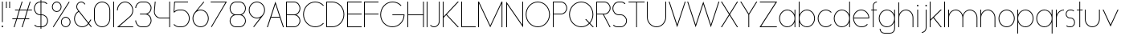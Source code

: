 SplineFontDB: 3.2
FontName: Roland
FullName: Roland
FamilyName: Roland
Weight: Light
Copyright: Copyright (c) 2020, Roland Bernard
UComments: "2020-8-27: Created with FontForge (http://fontforge.org)"
Version: 001.000
ItalicAngle: 0
UnderlinePosition: -100
UnderlineWidth: 50
Ascent: 800
Descent: 200
InvalidEm: 0
LayerCount: 2
Layer: 0 0 "Back" 1
Layer: 1 0 "Fore" 0
XUID: [1021 36 1614478912 4304313]
FSType: 0
OS2Version: 0
OS2_WeightWidthSlopeOnly: 0
OS2_UseTypoMetrics: 1
CreationTime: 1598555393
ModificationTime: 1599592590
PfmFamily: 17
TTFWeight: 1
TTFWidth: 5
LineGap: 90
VLineGap: 0
OS2TypoAscent: 0
OS2TypoAOffset: 1
OS2TypoDescent: 0
OS2TypoDOffset: 1
OS2TypoLinegap: 90
OS2WinAscent: 0
OS2WinAOffset: 1
OS2WinDescent: 0
OS2WinDOffset: 1
HheadAscent: 0
HheadAOffset: 1
HheadDescent: 0
HheadDOffset: 1
OS2CapHeight: 750
OS2XHeight: 500
OS2Vendor: 'PfEd'
MarkAttachClasses: 1
DEI: 91125
LangName: 1033
Encoding: ISO8859-1
UnicodeInterp: none
NameList: AGL For New Fonts
DisplaySize: -48
AntiAlias: 1
FitToEm: 0
WinInfo: 0 30 12
BeginPrivate: 1
BlueValues 22 [-2 0 500 502 750 752]
EndPrivate
TeXData: 1 0 0 419430 209715 139810 0 1048576 139810 783286 444596 497025 792723 393216 433062 380633 303038 157286 324010 404750 52429 2506097 1059062 262144
BeginChars: 256 69

StartChar: X
Encoding: 88 88 0
Width: 590
Flags: W
HStem: 0 21G<30 73.3802 516.667 560.047> 730 20G<30 73.3802 516.667 560.047>
LayerCount: 2
Fore
SplineSet
30 750 m 1
 60.046875 750 l 1
 295.0234375 397.53515625 l 1
 530 750 l 1
 560.046875 750 l 1
 310.046875 375 l 1
 560.046875 0 l 1
 530 0 l 1
 295.0234375 352.46484375 l 1
 60.046875 0 l 1
 30 0 l 1
 280 375 l 1
 30 750 l 1
EndSplineSet
EndChar

StartChar: Q
Encoding: 81 81 1
Width: 819
Flags: W
HStem: -2 24<321.905 496.01> 728 24<321.905 493.041>
VStem: 30 25<288.959 460.095> 759 25<283.972 460.095>
LayerCount: 2
Fore
SplineSet
407 752 m 2
 408 752 l 2
 616.063476562 752 784 583.063476562 784 375 c 2
 784 374 l 2
 784 274.4609375 745.33203125 184.877929688 682.21484375 117.462890625 c 1
 799.677734375 0 l 1
 764.322265625 0 l 1
 664.537109375 99.78515625 l 1
 597.122070312 36.66796875 507.5390625 -2 408 -2 c 2
 407 -2 l 2
 198.936523438 -2 30 165.936523438 30 374 c 2
 30 375 l 2
 30 583.063476562 198.936523438 752 407 752 c 2
407 728 m 2
 212.447265625 728 55 569.552734375 55 375 c 2
 55 374 l 2
 55 179.447265625 212.447265625 22 407 22 c 2
 408 22 l 2
 500.91015625 22 584.357421875 58.138671875 647.236328125 117.0859375 c 1
 529.673828125 234.6484375 l 1
 565.029296875 234.6484375 l 1
 664.86328125 134.814453125 l 1
 723.287109375 197.876953125 759 281.34375 759 374 c 2
 759 375 l 2
 759 569.552734375 602.552734375 728 408 728 c 2
 407 728 l 2
EndSplineSet
EndChar

StartChar: space
Encoding: 32 32 2
Width: 400
Flags: W
LayerCount: 2
EndChar

StartChar: e
Encoding: 101 101 3
Width: 584
Flags: W
HStem: -2 24<223.059 388.717> 238 24<65.3145 518.686> 478 24<223.134 361.319>
VStem: 40 25.3184<178.564 238 262 262.048> 518.686 25.3145<262 324.808>
CounterMasks: 1 e0
LayerCount: 2
Fore
SplineSet
292 502 m 2
 292.504882812 501.999023438 l 2
 431.301757812 501.86328125 544 388.859375 544 250 c 2
 544 238 l 1
 65.314453125 238 l 1
 65.318359375 237.921875 l 2
 71.5595703125 117.974609375 170.534179688 22 292 22 c 2
 317 22 l 2
 379.68359375 22 436.37109375 47.5625 477.419921875 88.787109375 c 1
 494.734375 71.47265625 l 1
 449.14453125 26.083984375 386.3125 -2 317 -2 c 2
 292 -2 l 2
 152.97265625 -2 39.9208984375 110.97265625 40 250 c 2
 40.0009765625 251 l 2
 40.080078125 389.780273438 153.15234375 502.13671875 292 502 c 2
292 478 m 2
 170.524414062 478.080078125 71.55078125 382.008789062 65.3173828125 262.047851562 c 2
 65.314453125 262 l 1
 518.685546875 262 l 1
 518.682617188 262.0625 l 2
 512.900390625 381.9375 413.63671875 477.918945312 292.305664062 478 c 2
 292 478 l 2
EndSplineSet
EndChar

StartChar: exclam
Encoding: 33 33 4
Width: 150
Flags: W
HStem: -2 50<50.2009 99.7991> 730 20G<62.5 87.5>
VStem: 50 50<-1.79913 47.7991> 62.5 25<150 750>
LayerCount: 2
Fore
SplineSet
62.5 150 m 1xd0
 62.5 750 l 1
 87.5 750 l 1
 87.5 150 l 1
 62.5 150 l 1xd0
50 23 m 0xe0
 50 36.806640625 61.193359375 48 75 48 c 0
 88.806640625 48 100 36.806640625 100 23 c 0
 100 9.193359375 88.806640625 -2 75 -2 c 0
 61.193359375 -2 50 9.193359375 50 23 c 0xe0
EndSplineSet
EndChar

StartChar: quotedbl
Encoding: 34 34 5
Width: 200
Flags: W
HStem: 550 200<37.5 62.5 137.5 162.5>
VStem: 37.5 25<550 750> 137.5 25<550 750>
LayerCount: 2
Fore
SplineSet
37.5 550 m 1
 37.5 750 l 1
 62.5 750 l 1
 62.5 550 l 1
 37.5 550 l 1
137.5 550 m 1
 137.5 750 l 1
 162.5 750 l 1
 162.5 550 l 1
 137.5 550 l 1
EndSplineSet
EndChar

StartChar: numbersign
Encoding: 35 35 6
Width: 677
Flags: W
HStem: 0 21G<75.668 108.688 325.668 358.688> 238 24<38 155 189.354 405 439.354 556.355> 488 24<121.332 238.334 272.688 488.334 522.688 639.688> 730 20G<318.999 352.02 568.999 602.02>
LayerCount: 2
Fore
SplineSet
325.666015625 750 m 1
 352.01953125 750 l 1
 272.6875 512 l 1
 496.333984375 512 l 1
 575.666015625 750 l 1
 602.01953125 750 l 1
 522.6875 512 l 1
 647.6875 512 l 1
 639.6875 488 l 1
 514.6875 488 l 1
 439.353515625 262 l 1
 564.35546875 262 l 1
 556.35546875 238 l 1
 431.353515625 238 l 1
 352.021484375 0 l 1
 325.66796875 0 l 1
 405 238 l 1
 181.353515625 238 l 1
 102.021484375 0 l 1
 75.66796875 0 l 1
 155 238 l 1
 30 238 l 1
 38 262 l 1
 163 262 l 1
 238.333984375 488 l 1
 113.33203125 488 l 1
 121.33203125 512 l 1
 246.333984375 512 l 1
 325.666015625 750 l 1
264.6875 488 m 1
 189.353515625 262 l 1
 413 262 l 1
 488.333984375 488 l 1
 264.6875 488 l 1
EndSplineSet
EndChar

StartChar: zero
Encoding: 48 48 7
Width: 604
Flags: HW
LayerCount: 2
Fore
SplineSet
302 752 m 0
 441.02734375 752 554 639.02734375 554 500 c 2
 554 250 l 2
 554 110.97265625 441.02734375 -2 302 -2 c 0
 162.97265625 -2 50 110.97265625 50 250 c 2
 50 500 l 2
 50 639.02734375 162.97265625 752 302 752 c 0
302 728 m 0
 176.483398438 728 75 625.516601562 75 500 c 2
 75 250 l 2
 75 124.483398438 176.483398438 22 302 22 c 0
 427.516601562 22 529 124.483398438 529 250 c 2
 529 500 l 2
 529 625.516601562 427.516601562 728 302 728 c 0
EndSplineSet
EndChar

StartChar: one
Encoding: 49 49 8
Width: 125
Flags: HW
LayerCount: 2
Fore
SplineSet
50 750 m 1
 75 750 l 1
 75 0 l 1
 50 0 l 1
 50 725.899414062 l 1
 50 726 l 1
 50 750 l 1
EndSplineSet
EndChar

StartChar: two
Encoding: 50 50 9
Width: 584
Flags: HW
LayerCount: 2
Fore
SplineSet
292 752 m 2
 292.125 752 l 2
 431.095703125 751.965820312 544 638.986328125 544 500 c 0
 544 430.486328125 515.755859375 367.486328125 470.134765625 321.865234375 c 1
 111.724609375 24 l 1
 544 24 l 1
 544 0 l 1
 42.275390625 0 l 1
 452.814453125 339.185546875 l 1
 493.728515625 380.475585938 519 437.369140625 519 500 c 0
 519 625.494140625 417.552734375 727.981445312 292.06640625 728 c 2
 292 728 l 2
 166.483398438 728.018554688 65 625.516601562 65 500 c 1
 40 500 l 1
 40 639.02734375 152.97265625 752.034179688 292 752 c 2
EndSplineSet
EndChar

StartChar: three
Encoding: 51 51 10
Width: 584
Flags: HW
LayerCount: 2
Fore
SplineSet
229.75 752.498046875 m 2
 344.444335938 752.499023438 l 2
 451.82421875 752.5 539.129882812 665.13671875 539.129882812 557.749023438 c 2
 539.129882812 557.659179688 l 2
 539.129882812 474.1953125 486.313476562 402.873046875 412.374023438 375.247070312 c 1
 486.323242188 347.6171875 539.129882812 276.279296875 539.129882812 192.799804688 c 2
 539.129882812 192.75 l 2
 539.129882812 85.359375 451.818359375 -2 344.43359375 -2 c 2
 229.75 -2 l 2
 122.340820312 -2 35 85.3408203125 35 192.75 c 1
 60 192.75 l 1
 60 98.8515625 135.8515625 22 229.75 22 c 2
 344.448242188 22 l 2
 438.315429688 22 514.129882812 98.875 514.129882812 192.75 c 2
 514.129882812 192.809570312 l 2
 514.129882812 283.508789062 443.29296875 358.282226562 353.827148438 363.23046875 c 1
 179.75 363.498046875 l 1
 179.75 387.498046875 l 1
 353.827148438 387.265625 l 1
 443.283203125 392.213867188 514.129882812 466.970703125 514.129882812 557.658203125 c 2
 514.129882812 557.748046875 l 2
 514.129882812 651.62109375 438.319335938 728.498046875 344.455078125 728.498046875 c 2
 229.75 728.498046875 l 2
 135.8515625 728.498046875 60 651.646484375 60 557.748046875 c 1
 35 557.748046875 l 1
 35 665.157226562 122.340820312 752.497070312 229.75 752.498046875 c 2
EndSplineSet
EndChar

StartChar: four
Encoding: 52 52 11
Width: 590
Flags: HW
LayerCount: 2
Fore
SplineSet
66.5390625 750 m 1
 91.626953125 750 l 1
 65.666015625 465.251953125 l 2
 65.234375 460.22265625 65 455.137695312 65 450 c 0
 65 353.202148438 143.202148438 274 240 274 c 2
 515 274 l 1
 515 750 l 1
 540 750 l 1
 540 0 l 1
 515 0 l 1
 515 250 l 1
 240 250 l 2
 129.69140625 250 40 339.69140625 40 450 c 0
 40 455.873046875 40.26953125 461.68359375 40.767578125 467.4296875 c 2
 66.5390625 750 l 1
EndSplineSet
EndChar

StartChar: five
Encoding: 53 53 12
Width: 591
Flags: HW
LayerCount: 2
Fore
SplineSet
70 750 m 1
 500 750 l 1
 500 726 l 1
 93 726 l 1
 75 450.017578125 l 1
 117.46875 482.60546875 170.571289062 502 228.15625 502 c 2
 300.01953125 502 l 2
 439.029296875 502 551.98046875 389.014648438 551.98046875 250 c 2
 551.98046875 249.892578125 l 2
 551.98046875 110.930664062 438.997070312 -2 300.02734375 -2 c 2
 228.15625 -2 l 2
 158.642578125 -2 95.642578125 26.244140625 50.021484375 71.865234375 c 1
 67.341796875 89.185546875 l 1
 108.421875 47.7275390625 165.270507812 22 228.15625 22 c 2
 300.044921875 22 l 2
 425.510742188 22 526.98046875 124.469726562 526.98046875 249.935546875 c 2
 526.98046875 250 l 2
 526.98046875 375.495117188 425.532226562 478 300.044921875 478 c 2
 228.15625 478 l 2
 169.092773438 478 115.35546875 455.301757812 75.005859375 418.193359375 c 1
 50 418.193359375 l 1
 70 750 l 1
EndSplineSet
EndChar

StartChar: six
Encoding: 54 54 13
Width: 584
Flags: HW
LayerCount: 2
Fore
SplineSet
384.4921875 752.158203125 m 1
 403.513671875 736.197265625 l 1
 187 479 l 1
 218.750976562 493.453125 254.87890625 502.012695312 292 502 c 2
 292.170898438 502 l 2
 431.120117188 501.954101562 544.033203125 388.970703125 544 250 c 2
 544 249.876953125 l 2
 543.966796875 110.953125 431.063476562 -1.9619140625 292.140625 -2 c 2
 292 -2 l 2
 153.002929688 -2.0380859375 40.0244140625 110.922851562 40 249.909179688 c 2
 40 250 l 2
 39.9892578125 311.280273438 61.9560546875 367.490234375 98.41015625 411.203125 c 2
 384.4921875 752.158203125 l 1
292 478 m 2
 166.483398438 478.041992188 64.9716796875 375.516601562 65 250 c 2
 65 249.893554688 l 2
 65.0283203125 124.42578125 166.518554688 21.9794921875 292 22 c 2
 292.07421875 22 l 2
 417.517578125 22.0205078125 518.96875 124.444335938 519 249.8828125 c 2
 519 250 l 2
 519.03125 375.46484375 417.600585938 477.958007812 292.15625 478 c 2
 292 478 l 2
EndSplineSet
EndChar

StartChar: nine
Encoding: 57 57 14
Width: 584
Flags: HW
LayerCount: 2
Fore
SplineSet
199.5078125 -2.1572265625 m 1
 180.486328125 13.8037109375 l 1
 397 271.000976562 l 1
 365.25 256.547851562 329.12109375 247.98828125 292 248.000976562 c 2
 291.830078125 248.000976562 l 2
 152.880859375 248.046875 39.966796875 361.030273438 40 500.000976562 c 2
 40 500.124023438 l 2
 40 639.047851562 152.9375 752.000976562 291.859375 752.000976562 c 2
 292 752.000976562 l 2
 430.998046875 752.000976562 543.9765625 639.078125 544 500.091796875 c 2
 544 500.000976562 l 2
 544.01171875 438.720703125 522.044921875 382.510742188 485.58984375 338.797851562 c 2
 199.5078125 -2.1572265625 l 1
292 272.000976562 m 2
 417.517578125 271.958984375 519.029296875 374.484375 519 500.000976562 c 2
 519 500.107421875 l 2
 518.97265625 625.575195312 417.482421875 728.021484375 292 728.000976562 c 2
 291.92578125 728.000976562 l 2
 166.482421875 727.98046875 65.03125 625.556640625 65 500.118164062 c 2
 65 500.000976562 l 2
 64.96875 374.536132812 166.400390625 272.04296875 291.84375 272.000976562 c 2
 292 272.000976562 l 2
EndSplineSet
EndChar

StartChar: seven
Encoding: 55 55 15
Width: 564
Flags: HW
LayerCount: 2
Fore
SplineSet
30 750.0078125 m 1
 534 750.0078125 l 1
 60.060546875 -2.3515625 l 1
 40.376953125 11.4296875 l 1
 490.515625 726.0078125 l 1
 30 726.0078125 l 1
 30 750.0078125 l 1
EndSplineSet
EndChar

StartChar: eight
Encoding: 56 56 16
Width: 594
Flags: HW
LayerCount: 2
Fore
SplineSet
239.75 752 m 2
 354.25 752 l 2
 461.807617188 752 549 664.807617188 549 557.25 c 2
 549 557.0859375 l 2
 548.965820312 476.075195312 497.717773438 403.559570312 421.896484375 375 c 1
 497.768554688 346.421875 549 273.827148438 549 192.75 c 2
 549 192.568359375 l 2
 548.951171875 85.0947265625 461.747070312 -2 354.25 -2 c 2
 239.75 -2 l 2
 132.248046875 -2 45.044921875 85.1025390625 45 192.583984375 c 2
 45 192.75 l 2
 45 273.827148438 96.2314453125 346.421875 172.103515625 375 c 1
 96.279296875 403.560546875 45.0322265625 476.081054688 45 557.095703125 c 2
 45 557.25 l 2
 45 664.807617188 132.192382812 752 239.75 752 c 2
239.333984375 728 m 2
 145.74609375 728 70 650.837890625 70 557.25 c 2
 70 557.146484375 l 2
 70.0283203125 463.443359375 146.034179688 387 239.75 387 c 2
 354.25 387 l 2
 447.961914062 387 523.96875 463.436523438 524 557.133789062 c 2
 524 557.25 l 2
 524 650.837890625 448.25390625 728 354.666015625 728 c 2
 239.333984375 728 l 2
239.333984375 363 m 2
 145.74609375 363 70 286.337890625 70 192.75 c 2
 70 192.609375 l 2
 70.0380859375 98.9228515625 146.046875 22 239.75 22 c 2
 354.25 22 l 2
 447.952148438 22 523.9609375 98.919921875 524 192.604492188 c 2
 524 192.75 l 2
 524 286.337890625 448.25390625 363 354.666015625 363 c 2
 239.333984375 363 l 2
EndSplineSet
EndChar

StartChar: R
Encoding: 82 82 17
Width: 534
Flags: HW
LayerCount: 2
Fore
SplineSet
50 750 m 5
 300 750 l 6
 407.418945312 750 494.51953125 662.918945312 494.5 555.5 c 6
 494.5 555.426757812 l 6
 494.48046875 448.041992188 407.39453125 363 300 363 c 6
 284.921875 363 l 5
 494.5 0 l 5
 466.787109375 0 l 5
 257.20703125 363 l 5
 75 363 l 5
 75 0 l 5
 50 0 l 5
 50 750 l 5
75 726 m 5
 75 387 l 5
 300 387 l 6
 393.577148438 387 469.471679688 461.831054688 469.5 555.39453125 c 6
 469.5 555.5 l 6
 469.528320312 649.112304688 393.612304688 726 300 726 c 6
 75 726 l 5
EndSplineSet
EndChar

StartChar: o
Encoding: 111 111 18
Width: 584
Flags: HW
LayerCount: 2
Fore
SplineSet
291.801757812 502 m 2
 292 502 l 2
 431.17578125 502.053710938 544.021484375 389.17578125 544 250 c 2
 544 249.920898438 l 2
 543.978515625 110.814453125 431.203125 -1.9736328125 292.098632812 -2 c 2
 292 -2 l 2
 152.854492188 -2.0263671875 40.025390625 110.774414062 40 249.908203125 c 2
 40 250 l 2
 39.9755859375 389.109375 152.716796875 501.946289062 291.801757812 502 c 2
291.439453125 478 m 2
 166.290039062 477.69140625 65 375.150390625 65 250 c 2
 65 249.888671875 l 2
 65.0302734375 124.5703125 166.668945312 21.9755859375 292 22 c 2
 292.090820312 22 l 2
 417.385742188 22.0244140625 518.973632812 124.609375 519 249.903320312 c 2
 519 250 l 2
 519.026367188 375.368164062 417.368164062 478 292 478 c 2
 291.439453125 478 l 2
EndSplineSet
EndChar

StartChar: l
Encoding: 108 108 19
Width: 125
Flags: HW
LayerCount: 2
Fore
SplineSet
50 750 m 1
 75 750 l 1
 75 24.0703125 l 1
 75 23.990234375 l 1
 75 0 l 1
 50 0 l 1
 50 23.99609375 l 1
 50 24.0556640625 l 1
 50 725.815429688 l 1
 50 726 l 1
 50 750 l 1
EndSplineSet
EndChar

StartChar: a
Encoding: 97 97 20
Width: 594
Flags: HW
LayerCount: 2
Fore
SplineSet
291.80078125 502.080078125 m 6
 292 502.080078125 l 6
 391.904296875 502.118164062 478.23828125 442.963867188 519 358.6640625 c 5
 519 500 l 5
 544 500 l 5
 544 0 l 5
 519 0 l 5
 519 141.498046875 l 5
 478.251953125 57.232421875 391.9609375 -1.900390625 292.099609375 -1.919921875 c 6
 292 -1.919921875 l 6
 152.853515625 -1.9462890625 40.025390625 110.852539062 40 249.986328125 c 6
 40 250.080078125 l 6
 39.974609375 389.189453125 152.71484375 502.026367188 291.80078125 502.080078125 c 6
291.439453125 478.080078125 m 6
 166.2890625 477.771484375 65 375.23046875 65 250.080078125 c 6
 65 249.96875 l 6
 65.029296875 124.650390625 166.66796875 22.0556640625 292 22.080078125 c 6
 292.08984375 22.080078125 l 6
 417.384765625 22.1044921875 518.97265625 124.6875 519 249.982421875 c 6
 519 250.080078125 l 6
 519.025390625 375.448242188 417.3671875 478.080078125 292 478.080078125 c 6
 291.439453125 478.080078125 l 6
EndSplineSet
EndChar

StartChar: n
Encoding: 110 110 21
Width: 566
Flags: HW
LayerCount: 2
Fore
SplineSet
283.047851562 502 m 6
 283.269335937 502 l 6
 411.929736329 501.968408203 516.220751953 397.581152344 516.2 268.9 c 6
 516.2 0 l 5
 491.2 0 l 5
 491.2 268.9 l 6
 491.2 383.644873047 398.320507813 477.747363281 283.576464844 478 c 6
 283.06484375 478 l 6
 168.150976563 477.990332031 74.9775878906 383.818261718 75 268.9 c 6
 75 -0.06806640625 l 5
 50 -0.06806640625 l 5
 50 499.931933594 l 5
 75 499.931933594 l 5
 75 372.352050781 l 5
 113.083300782 448.608984374 191.949902344 502.024023438 283.047851562 502 c 6
EndSplineSet
EndChar

StartChar: r
Encoding: 114 114 22
Width: 332
Flags: HW
LayerCount: 2
Fore
SplineSet
50 500 m 1
 75 500 l 1
 75 358.6640625 l 1
 115.706054688 442.849609375 201.862304688 501.99609375 301.595703125 502.080078125 c 2
 301.783203125 502.080078125 l 2
 301.85546875 502.080078125 301.927734375 502.080078125 302 502.080078125 c 2
 302 478.080078125 l 1
 301.951171875 478.080078125 301.903320312 478.080078125 301.854492188 478.080078125 c 2
 301.698242188 478.080078125 l 2
 176.467773438 477.958007812 74.9736328125 375.34765625 75 250.080078125 c 2
 75 0 l 1
 50 0 l 1
 50 500 l 1
EndSplineSet
EndChar

StartChar: d
Encoding: 100 100 23
Width: 594
Flags: HW
LayerCount: 2
Fore
SplineSet
291.80078125 502 m 2
 292 502 l 2
 391.904296875 502.038085938 478.239257812 442.883789062 519 358.583984375 c 1
 519 750 l 1
 544 750 l 1
 544 0 l 1
 519 0 l 1
 519 141.41796875 l 1
 478.251953125 57.15234375 391.961914062 -1.98046875 292.099609375 -2 c 2
 292 -2 l 2
 152.854492188 -2.0263671875 40.025390625 110.772460938 40 249.90625 c 2
 40 250 l 2
 39.9755859375 389.109375 152.715820312 501.946289062 291.80078125 502 c 2
291.439453125 478 m 2
 166.290039062 477.69140625 65 375.150390625 65 250 c 2
 65 249.888671875 l 2
 65.0302734375 124.5703125 166.668945312 21.9755859375 292 22 c 2
 292.08984375 22 l 2
 417.384765625 22.0244140625 518.973632812 124.607421875 519 249.90234375 c 2
 519 250 l 2
 519.026367188 375.368164062 417.368164062 478 292 478 c 2
 291.439453125 478 l 2
EndSplineSet
EndChar

StartChar: B
Encoding: 66 66 24
Width: 539
Flags: HW
LayerCount: 2
Fore
SplineSet
50 750 m 5
 300 750 l 6
 407.418945312 750 494.51953125 662.918945312 494.5 555.5 c 6
 494.5 555.42578125 l 6
 494.484375 471.985351562 440.895507812 402.045898438 367.064453125 375 c 5
 440.895507812 347.954101562 494.484375 278.014648438 494.5 194.57421875 c 6
 494.5 194.5 l 6
 494.51953125 87.0810546875 407.418945312 0 300 0 c 6
 50 0 l 5
 50 750 l 5
75 726 m 5
 75 387 l 5
 300 387 l 6
 393.577148438 387 469.471679688 461.831054688 469.5 555.39453125 c 6
 469.5 555.5 l 6
 469.528320312 649.112304688 393.612304688 726 300 726 c 6
 75 726 l 5
75 363 m 5
 75 24 l 5
 300 24 l 6
 393.612304688 24 469.528320312 100.887695312 469.5 194.5 c 6
 469.5 194.60546875 l 6
 469.471679688 288.168945312 393.577148438 363 300 363 c 6
 75 363 l 5
EndSplineSet
EndChar

StartChar: b
Encoding: 98 98 25
Width: 594
Flags: HW
LayerCount: 2
Fore
SplineSet
302.200195312 502 m 6
 441.284179688 501.946289062 554.025390625 389.109375 554 250 c 6
 554 249.90625 l 6
 553.975585938 110.772460938 441.145507812 -2.0263671875 302 -2 c 6
 301.900390625 -2 l 6
 202.038085938 -1.98046875 115.748046875 57.15234375 75 141.41796875 c 5
 75 0 l 5
 50 0 l 5
 50 750 l 5
 75 750 l 5
 75 358.583984375 l 5
 115.76171875 442.883789062 202.095703125 502.038085938 302 502 c 6
 302.200195312 502 l 6
302.560546875 478 m 6
 302 478 l 6
 176.631835938 478 74.974609375 375.368164062 75 250 c 6
 75 249.90234375 l 6
 75.0263671875 124.607421875 176.615234375 22.0244140625 301.91015625 22 c 6
 302.000976562 22 l 6
 427.33203125 21.9755859375 528.970703125 124.5703125 529 249.888671875 c 6
 529 250 l 6
 529.000976562 375.150390625 427.7109375 477.69140625 302.560546875 478 c 6
EndSplineSet
EndChar

StartChar: c
Encoding: 99 99 26
Width: 500
Flags: HW
LayerCount: 2
Fore
SplineSet
291.802734375 502 m 2
 292 502 l 2
 361.616210938 502.026367188 424.643554688 473.796875 470.25390625 428.154296875 c 1
 452.814453125 410.71484375 l 1
 411.708984375 452.216796875 354.833984375 478 292 478 c 2
 291.439453125 478 l 2
 166.290039062 477.69140625 65 375.150390625 65 250 c 2
 65 249.888671875 l 2
 65.0302734375 124.5703125 166.668945312 21.9755859375 292 22 c 2
 292.091796875 22 l 2
 354.892578125 22.0126953125 411.732421875 47.79296875 452.818359375 89.28125 c 1
 470.25 71.849609375 l 1
 424.662109375 26.234375 361.674804688 -1.986328125 292.099609375 -2 c 2
 292 -2 l 2
 152.854492188 -2.0263671875 40.025390625 110.774414062 40 249.908203125 c 2
 40 250 l 2
 39.9755859375 389.109375 152.717773438 501.946289062 291.802734375 502 c 2
EndSplineSet
EndChar

StartChar: f
Encoding: 102 102 27
Width: 236
Flags: HW
LayerCount: 2
Fore
SplineSet
205.91015625 752 m 2
 206 752 l 1
 206 728 l 1
 205.88671875 728 l 2
 150.158203125 727.96875 105 681.743164062 105 626 c 2
 105 500 l 1
 205 500 l 1
 205 476 l 1
 105 476 l 1
 105 0 l 1
 80 0 l 1
 80 476 l 1
 30 476 l 1
 30 500 l 1
 80 500 l 1
 80 626 l 2
 80 695.557617188 136.36328125 751.975585938 205.91015625 752 c 2
EndSplineSet
EndChar

StartChar: g
Encoding: 103 103 28
Width: 594
Flags: HW
LayerCount: 2
Fore
SplineSet
292 502 m 2
 292.099609375 502 l 2
 391.961914062 501.98046875 478.251953125 442.846679688 519 358.58203125 c 1
 519 500 l 1
 544 500 l 1
 544 -50 l 2
 544 -132.842773438 476.842773438 -200 394 -200 c 2
 215 -200 l 2
 132.157226562 -200 65 -132.842773438 65 -50 c 1
 90 -50 l 1
 90 -119.03515625 145.96484375 -176 215 -176 c 2
 394 -176 l 2
 463.03515625 -176 519 -119.03515625 519 -50 c 2
 519 141.416015625 l 1
 478.23828125 57.1162109375 391.904296875 -2.0380859375 292 -2 c 2
 291.80078125 -2 l 2
 152.715820312 -1.9462890625 39.9755859375 110.890625 40 250 c 2
 40 250.09375 l 2
 40.025390625 389.227539062 152.85546875 502.026367188 292 502 c 2
292 478 m 2
 166.668945312 478.024414062 65.0302734375 375.4296875 65 250.111328125 c 2
 65 250 l 2
 65 124.849609375 166.290039062 22.30859375 291.439453125 22 c 2
 292 22 l 2
 417.368164062 22 519.026367188 124.631835938 519 250 c 2
 519 250.09765625 l 2
 518.973632812 375.392578125 417.384765625 477.975585938 292.08984375 478 c 2
 292 478 l 2
EndSplineSet
EndChar

StartChar: h
Encoding: 104 104 29
Width: 566
Flags: HW
LayerCount: 2
Fore
SplineSet
283.047851562 502 m 6
 283.269335937 502 l 6
 411.929736329 501.968408203 516.220751953 397.581152344 516.2 268.9 c 6
 516.2 0 l 5
 491.2 0 l 5
 491.2 268.9 l 6
 491.2 383.644873047 398.320654297 477.747363281 283.576464844 478 c 6
 283.06484375 478 l 6
 168.151123047 477.990332031 74.9775878906 383.818261718 75 268.9 c 6
 75 -0.06806640625 l 5
 50 -0.06806640625 l 5
 50 749.931933594 l 5
 75 749.931933594 l 5
 75 372.352050781 l 5
 113.083447266 448.608984374 191.949902344 502.024023438 283.047851562 502 c 6
EndSplineSet
EndChar

StartChar: i
Encoding: 105 105 30
Width: 150
Flags: HW
LayerCount: 2
Fore
SplineSet
62.5 500 m 1
 87.5 500 l 1
 87.5 24.0947265625 l 1
 87.5 23.986328125 l 1
 87.5 0 l 1
 62.5 0 l 1
 62.5 24.0029296875 l 1
 62.5 24.095703125 l 1
 62.5 475.334960938 l 1
 62.5 475.998046875 l 1
 62.5 500 l 1
100 625 m 0
 100 638.797851562 88.7978515625 650 75 650 c 0
 61.2021484375 650 50 638.797851562 50 625 c 0
 50 611.202148438 61.2021484375 600 75 600 c 0
 88.7978515625 600 100 611.202148438 100 625 c 0
EndSplineSet
EndChar

StartChar: j
Encoding: 106 106 31
Width: 262
Flags: HW
LayerCount: 2
Fore
SplineSet
175 500 m 1
 200 500 l 1
 200 -50 l 2
 200 -132.815429688 132.88671875 -199.978515625 50.0810546875 -200 c 2
 50 -200 l 1
 50 -176 l 1
 50.0712890625 -176 l 2
 119.07421875 -175.98046875 175 -119.01171875 175 -50 c 2
 175 475.333984375 l 1
 175 475.998046875 l 1
 175 500 l 1
212.5 625 m 0
 212.5 638.797851562 201.297851562 650 187.5 650 c 0
 173.702148438 650 162.5 638.797851562 162.5 625 c 0
 162.5 611.202148438 173.702148438 600 187.5 600 c 0
 201.297851562 600 212.5 611.202148438 212.5 625 c 0
EndSplineSet
EndChar

StartChar: k
Encoding: 107 107 32
Width: 455
Flags: HW
LayerCount: 2
Fore
SplineSet
50 750 m 1
 75 750 l 1
 75 221.35546875 l 1
 387.64453125 500 l 1
 425 500 l 1
 179 280 l 1
 425 0 l 1
 391.64453125 0 l 1
 160.12109375 263.122070312 l 1
 75 187 l 1
 75 0 l 1
 50 0 l 1
 50 750 l 1
EndSplineSet
EndChar

StartChar: m
Encoding: 109 109 33
Width: 1007
Flags: HW
LayerCount: 2
Fore
SplineSet
283.047851562 502.068066406 m 6
 283.269335937 502.068066406 l 6
 385.665722656 502.041650391 472.599804688 435.005908204 503.7 343.128125 c 5
 534.798535156 435.005908204 621.732617187 502.041650391 724.130664063 502.068066406 c 6
 724.573632813 502.068066406 l 6
 853.233203125 502.03647461 957.525878902 397.64921875 957.504296875 268.968066406 c 6
 957.504296875 0 l 5
 932.504296875 0 l 5
 932.504296875 268.968066406 l 6
 932.504296875 383.712939453 839.623974609 477.815429688 724.880761719 478.068066406 c 6
 723.750488281 478.06640625 l 6
 609.038818359 477.773925781 516.2 383.688037109 516.2 268.968066406 c 6
 516.2 0 l 5
 491.2 0 l 5
 491.2 268.968066406 l 6
 491.2 383.712939453 398.319677734 477.815429688 283.576464844 478.068066406 c 6
 283.06484375 478.068066406 l 6
 168.150146484 478.058398437 74.9767578125 383.886328125 75 268.968066406 c 6
 75 0 l 5
 50 0 l 5
 50 500 l 5
 75 500 l 5
 75 372.420117188 l 5
 113.082470703 448.677050782 191.949902344 502.092089843 283.047851562 502.068066406 c 6
EndSplineSet
EndChar

StartChar: p
Encoding: 112 112 34
Width: 594
Flags: HW
LayerCount: 2
Fore
SplineSet
302.201171875 -2 m 2
 302 -2 l 2
 202.095703125 -2.0380859375 115.76171875 57.1162109375 75 141.416015625 c 1
 75 -200 l 1
 50 -200 l 1
 50 500 l 1
 75 500 l 1
 75 358.58203125 l 1
 115.748046875 442.84765625 202.0390625 501.981445312 301.900390625 502 c 2
 302 502 l 2
 441.146484375 502.026367188 553.9765625 389.227539062 554 250.09375 c 2
 554 250 l 2
 554.025390625 110.890625 441.28515625 -1.9462890625 302.201171875 -2 c 2
302.560546875 22 m 2
 427.7109375 22.30859375 529.001953125 124.849609375 529 250 c 2
 529 250.111328125 l 2
 528.970703125 375.4296875 427.33203125 478.025390625 302.001953125 478 c 2
 301.91015625 478 l 2
 176.615234375 477.975585938 75.02734375 375.392578125 75 250.09765625 c 2
 75 250 l 2
 74.974609375 124.631835938 176.6328125 22 302 22 c 2
 302.560546875 22 l 2
EndSplineSet
EndChar

StartChar: q
Encoding: 113 113 35
Width: 594
Flags: HW
LayerCount: 2
Fore
SplineSet
291.80078125 -2 m 2
 152.71484375 -1.9462890625 39.974609375 110.890625 40 250 c 2
 40 250.09375 l 2
 40.025390625 389.227539062 152.85546875 502.026367188 292 502 c 2
 292.099609375 502 l 2
 391.9609375 501.981445312 478.251953125 442.84765625 519 358.58203125 c 1
 519 500 l 1
 544 500 l 1
 544 -200 l 1
 519 -200 l 1
 519 141.416015625 l 1
 478.23828125 57.1162109375 391.904296875 -2.0380859375 292 -2 c 2
 291.80078125 -2 l 2
291.439453125 22 m 2
 292 22 l 2
 417.3671875 22 519.025390625 124.631835938 519 250 c 2
 519 250.09765625 l 2
 518.97265625 375.392578125 417.384765625 477.975585938 292.08984375 478 c 2
 292 478 l 2
 166.66796875 478.025390625 65.029296875 375.4296875 65 250.111328125 c 2
 65 250 l 2
 65 124.849609375 166.2890625 22.30859375 291.439453125 22 c 2
EndSplineSet
EndChar

StartChar: s
Encoding: 115 115 36
Width: 349
Flags: HW
LayerCount: 2
Fore
SplineSet
162 502 m 6
 202 502 l 6
 237.108398438 502 269.068359375 488.19921875 292.74609375 465.74609375 c 5
 275.443359375 448.443359375 l 5
 256.301757812 466.727539062 230.48046875 478 202 478 c 6
 162 478 l 6
 102.7578125 478 55 429.2421875 55 370 c 6
 55 369.79296875 l 6
 55 310.643554688 102.826171875 262 162 262 c 6
 187 262 l 6
 259.75390625 262 319 202.75390625 319 130 c 6
 319 129.779296875 l 6
 319 57.126953125 259.6796875 -2 187 -2 c 6
 137 -2 l 6
 101.891601562 -2 69.931640625 11.80078125 46.25390625 34.25390625 c 5
 63.556640625 51.556640625 l 5
 82.6982421875 33.2724609375 108.51953125 22 137 22 c 6
 187 22 l 6
 246.177734375 22 294 70.6513671875 294 129.806640625 c 6
 294 130 l 6
 294 189.2421875 246.2421875 238 187 238 c 6
 162 238 l 6
 89.32421875 238 30 297.120117188 30 369.766601562 c 6
 30 370 l 6
 30 442.75390625 89.24609375 502 162 502 c 6
EndSplineSet
EndChar

StartChar: t
Encoding: 116 116 37
Width: 235
Flags: HW
LayerCount: 2
Fore
SplineSet
105 750 m 1
 130 750 l 1
 130 500 l 1
 206 500 l 1
 206 476 l 1
 130 476 l 1
 130 0 l 1
 105 0 l 1
 105 476 l 1
 29 476 l 1
 29 500 l 1
 105 500 l 1
 105 750 l 1
EndSplineSet
EndChar

StartChar: u
Encoding: 117 117 38
Width: 566
Flags: HW
LayerCount: 2
Fore
SplineSet
50 500 m 5
 75 500 l 5
 75 231.1 l 6
 75 116.170019532 168.170019532 21.9486328125 283.1 22 c 6
 283.287792968 22 l 6
 398.131884766 22.0515136719 491.2 116.232519531 491.2 231.1 c 6
 491.2 500 l 5
 516.2 500 l 5
 516.2 231.1 l 6
 516.2 102.437109375 411.958496094 -1.93989257813 283.3234375 -2 c 6
 283.1 -2 l 6
 154.362402344 -2.06010742188 50 102.362402344 50 231.1 c 6
 50 500 l 5
EndSplineSet
EndChar

StartChar: v
Encoding: 118 118 39
Width: 551
Flags: HW
LayerCount: 2
Fore
SplineSet
30 500 m 5
 57.6350585938 500 l 5
 275.968359375 31.1548828125 l 5
 494.301660156 500 l 5
 521.93671875 500 l 5
 276.072851562 -30.9147460938 l 5
 275.968359375 -31.1565429687 l 5
 30 500 l 5
EndSplineSet
EndChar

StartChar: w
Encoding: 119 119 40
Width: 988
Flags: HW
LayerCount: 2
Fore
SplineSet
30 500 m 1
 57.634765625 500 l 1
 275.96875 35.1552734375 l 1
 494.301757812 510 l 1
 494.361328125 509.869140625 l 1
 712.634765625 35.1552734375 l 1
 930.96875 500 l 1
 958.603515625 500 l 1
 712.739257812 -30.9150390625 l 1
 712.634765625 -31.15625 l 1
 494.301757812 442.686523438 l 1
 276.073242188 -30.9150390625 l 1
 275.96875 -31.15625 l 1
 30 500 l 1
EndSplineSet
EndChar

StartChar: x
Encoding: 120 120 41
Width: 486
Flags: HW
LayerCount: 2
Fore
SplineSet
30 500 m 1
 61.25 500 l 1
 243.125 269.833984375 l 1
 425 500 l 1
 456.25 500 l 1
 258.75 250 l 1
 456.25 0 l 1
 425 0 l 1
 243.125 230.166015625 l 1
 61.25 0 l 1
 30 0 l 1
 227.5 250 l 1
 30 500 l 1
EndSplineSet
EndChar

StartChar: y
Encoding: 121 121 42
Width: 554
Flags: HW
LayerCount: 2
Fore
SplineSet
30 500 m 5
 57.6240234375 500 l 5
 273.03125 36.291015625 l 5
 497.08203125 500 l 5
 524.8984375 500 l 5
 188.052734375 -200 l 5
 160.236328125 -200 l 5
 258.920898438 5.5908203125 l 5
 30 500 l 5
EndSplineSet
EndChar

StartChar: z
Encoding: 122 122 43
Width: 496
Flags: HW
LayerCount: 2
Fore
SplineSet
48.29296875 500 m 5
 461.587890625 500 l 5
 86.58984375 25 l 5
 448.29296875 25 l 5
 448.29296875 0 l 5
 35 0 l 5
 409.998046875 475 l 5
 48.29296875 475 l 5
 48.29296875 500 l 5
EndSplineSet
EndChar

StartChar: O
Encoding: 79 79 44
Width: 814
Flags: HW
LayerCount: 2
Fore
SplineSet
407 752 m 6
 407.206054688 752 l 6
 615.174804688 751.944335938 784.065429688 582.994140625 784 375 c 6
 784 374.758789062 l 6
 783.934570312 166.899414062 615.133789062 -1.9248046875 407.279296875 -2 c 6
 407 -2 l 6
 199.051757812 -2.0751953125 30.09375 166.75 30 374.655273438 c 6
 30 375 l 6
 29.9072265625 583.063476562 198.936523438 752.055664062 407 752 c 6
407 728 m 6
 212.448242188 728.052734375 54.9267578125 569.552734375 55 375 c 6
 55 374.727539062 l 6
 55.0732421875 180.299804688 212.538085938 21.9248046875 407 22 c 6
 407.276367188 22 l 6
 601.626953125 22.0751953125 758.939453125 180.418945312 759 374.77734375 c 6
 759 375 l 6
 759.060546875 569.48828125 601.65625 727.947265625 407.193359375 728 c 6
 407 728 l 6
EndSplineSet
EndChar

StartChar: C
Encoding: 67 67 45
Width: 703
Flags: HW
LayerCount: 2
Fore
SplineSet
407 752 m 2
 407.20703125 752 l 2
 511.208007812 751.971679688 605.4375 709.70703125 673.650390625 641.443359375 c 1
 656.330078125 624.123046875 l 1
 592.65625 688.225585938 504.572265625 727.973632812 407.193359375 728 c 2
 407 728 l 2
 212.448242188 728.052734375 54.9267578125 569.552734375 55 375 c 2
 55 374.728515625 l 2
 55.0732421875 180.30078125 212.538085938 21.9248046875 407 22 c 2
 407.27734375 22 l 2
 504.624023438 22.037109375 592.677734375 61.7841796875 656.333984375 125.873046875 c 1
 673.65234375 108.5546875 l 1
 605.455078125 40.302734375 511.25390625 -1.9619140625 407.279296875 -2 c 2
 407 -2 l 2
 199.051757812 -2.0751953125 30.0927734375 166.750976562 30 374.65625 c 2
 30 375 l 2
 29.9072265625 583.063476562 198.936523438 752.055664062 407 752 c 2
EndSplineSet
EndChar

StartChar: D
Encoding: 68 68 46
Width: 642
Flags: HW
LayerCount: 2
Fore
SplineSet
50 750 m 1
 237.5 750 l 2
 444.458984375 750 612.538085938 581.958984375 612.5 375 c 2
 612.5 374.860351562 l 2
 612.461914062 167.965820312 444.412109375 0 237.5 0 c 2
 50 0 l 1
 50 750 l 1
75 726 m 1
 75 24 l 1
 237.5 24 l 2
 430.897460938 24 587.459960938 181.470703125 587.5 374.849609375 c 2
 587.5 375 l 2
 587.540039062 568.447265625 430.947265625 726 237.5 726 c 2
 75 726 l 1
EndSplineSet
EndChar

StartChar: E
Encoding: 69 69 47
Width: 530
Flags: HW
LayerCount: 2
Fore
SplineSet
50 750 m 5
 500 750 l 5
 500 725 l 5
 75 725 l 5
 75 387.5 l 5
 500 387.5 l 5
 500 362.5 l 5
 75 362.5 l 5
 75 25 l 5
 500 25 l 5
 500 0 l 5
 50 0 l 5
 50 750 l 5
EndSplineSet
EndChar

StartChar: F
Encoding: 70 70 48
Width: 530
Flags: HW
LayerCount: 2
Fore
SplineSet
50 750 m 5
 500 750 l 5
 500 725 l 5
 75 725 l 5
 75 387.5 l 5
 500 387.5 l 5
 500 362.5 l 5
 75 362.5 l 5
 75 0 l 5
 50 0 l 5
 50 750 l 5
EndSplineSet
EndChar

StartChar: A
Encoding: 65 65 49
Width: 586
Flags: HW
LayerCount: 2
Fore
SplineSet
293.17578125 752.529296875 m 1
 293.193359375 752.529296875 l 1
 556.3515625 0 l 1
 529.998046875 0 l 1
 429.83203125 288.5 l 1
 157.51953125 288.5 l 1
 56.353515625 0 l 1
 30 0 l 1
 293.17578125 752.529296875 l 1
293.17578125 678.46875 m 1
 165.51953125 312.5 l 1
 421.83203125 312.5 l 1
 293.17578125 678.46875 l 1
EndSplineSet
EndChar

StartChar: G
Encoding: 71 71 50
Width: 813
Flags: HW
LayerCount: 2
Fore
SplineSet
406.90234375 752 m 6
 422 752 l 6
 526.03125 752 620.28125 709.765625 688.5234375 641.5234375 c 5
 671.205078125 624.205078125 l 5
 607.504882812 688.283203125 519.403320312 728 422 728 c 6
 406.90234375 728 l 6
 212.395507812 727.947265625 54.9716796875 569.51953125 55 375 c 6
 55 374.89453125 l 6
 55.0283203125 180.390625 212.483398438 21.970703125 407 22 c 6
 407.109375 22 l 6
 597.55859375 22.029296875 752.447265625 173.951171875 758.7890625 362.890625 c 6
 758.79296875 363 l 5
 407 363 l 5
 407 387 l 5
 783.8046875 387 l 5
 783.8046875 363 l 5
 777.458007812 160.51171875 611.099609375 -1.974609375 407.094726562 -2 c 6
 407 -2 l 6
 198.978515625 -2.025390625 30.0341796875 166.869140625 30 374.875 c 6
 30 375 l 6
 29.9658203125 583.030273438 198.883789062 751.947265625 406.90234375 752 c 6
EndSplineSet
EndChar

StartChar: H
Encoding: 72 72 51
Width: 612
Flags: HW
LayerCount: 2
Fore
SplineSet
50 750 m 5
 75 750 l 5
 75 387 l 5
 537.5 387 l 5
 537.5 750 l 5
 562.5 750 l 5
 562.5 0 l 5
 537.5 0 l 5
 537.5 363 l 5
 75 363 l 5
 75 0 l 5
 50 0 l 5
 50 750 l 5
EndSplineSet
EndChar

StartChar: I
Encoding: 73 73 52
Width: 125
Flags: HW
LayerCount: 2
Fore
SplineSet
50 750 m 5
 75 750 l 5
 75 725.995117188 l 5
 75 725.904296875 l 5
 75 24.125 l 5
 75 24.0029296875 l 5
 75 0 l 5
 50 0 l 5
 50 24 l 5
 50 24.0849609375 l 5
 50 725.887695312 l 5
 50 725.982421875 l 5
 50 750 l 5
EndSplineSet
EndChar

StartChar: L
Encoding: 76 76 53
Width: 530
Flags: HW
LayerCount: 2
Fore
SplineSet
50 750 m 5
 75 750 l 5
 75 25 l 5
 500 25 l 5
 500 0 l 5
 50 0 l 5
 50 750 l 5
EndSplineSet
EndChar

StartChar: T
Encoding: 84 84 54
Width: 560
Flags: HW
LayerCount: 2
Fore
SplineSet
30 750 m 1
 530 750 l 1
 530 726 l 1
 292.5 726 l 1
 292.5 0 l 1
 267.5 0 l 1
 267.5 726 l 1
 30 726 l 1
 30 750 l 1
EndSplineSet
EndChar

StartChar: Y
Encoding: 89 89 55
Width: 590
Flags: HW
LayerCount: 2
Fore
SplineSet
30 750 m 5
 60.046875 750 l 5
 295.0234375 397.53515625 l 5
 530 750 l 5
 560.046875 750 l 5
 307.5234375 371.21484375 l 5
 307.5234375 0 l 5
 282.5234375 0 l 5
 282.5234375 371.21484375 l 5
 30 750 l 5
EndSplineSet
EndChar

StartChar: P
Encoding: 80 80 56
Width: 534
Flags: HW
LayerCount: 2
Fore
SplineSet
50 750 m 1
 300 750 l 2
 407.418945312 750 494.51953125 662.918945312 494.5 555.5 c 2
 494.5 555.42578125 l 2
 494.48046875 448.041015625 407.39453125 363 300 363 c 2
 75 363 l 1
 75 0 l 1
 50 0 l 1
 50 750 l 1
75 726 m 1
 75 387 l 1
 300 387 l 2
 393.577148438 387 469.471679688 461.831054688 469.5 555.39453125 c 2
 469.5 555.5 l 2
 469.528320312 649.112304688 393.612304688 726 300 726 c 2
 75 726 l 1
EndSplineSet
EndChar

StartChar: Z
Encoding: 90 90 57
Width: 607
Flags: HW
LayerCount: 2
Fore
SplineSet
40 750 m 5
 577.609375 750 l 5
 77.609375 25 l 5
 567.8046875 25 l 5
 567.8046875 0 l 5
 30 0 l 5
 530.001953125 725 l 5
 40 725 l 5
 40 750 l 5
EndSplineSet
EndChar

StartChar: J
Encoding: 74 74 58
Width: 378
Flags: HW
LayerCount: 2
Fore
SplineSet
303.6875 750 m 5
 328.6875 750 l 5
 328.6875 173 l 6
 328.6875 76.54296875 250.26171875 -1.9638671875 153.821289062 -2 c 6
 153.6875 -2 l 6
 105.436523438 -2.0185546875 61.6875 17.625 30 49.3125 c 5
 47.3203125 66.6328125 l 5
 74.4658203125 39.109375 112.065429688 21.978515625 153.6875 22 c 6
 153.83984375 22 l 6
 236.759765625 22.0439453125 303.6875 90.0595703125 303.6875 173 c 6
 303.6875 750 l 5
EndSplineSet
EndChar

StartChar: K
Encoding: 75 75 59
Width: 580
Flags: HW
LayerCount: 2
Fore
SplineSet
50 750 m 5
 75 750 l 5
 75 310.35546875 l 5
 514.64453125 750 l 5
 550 750 l 5
 175 375 l 5
 550 0 l 5
 514.64453125 0 l 5
 157.322265625 357.322265625 l 5
 75 275 l 5
 75 0 l 5
 50 0 l 5
 50 750 l 5
EndSplineSet
EndChar

StartChar: V
Encoding: 86 86 60
Width: 586
Flags: HW
LayerCount: 2
Fore
SplineSet
30 750 m 1
 56.48828125 750 l 1
 293.244140625 73.822265625 l 1
 530 750 l 1
 556.48828125 750 l 1
 293 -2 l 1
 292 -2 l 1
 30 750 l 1
EndSplineSet
EndChar

StartChar: W
Encoding: 87 87 61
Width: 1060
Flags: HW
LayerCount: 2
Fore
SplineSet
30 750 m 1
 56.48828125 750 l 1
 293.244140625 73.822265625 l 1
 529.900390625 752 l 1
 530.099609375 752 l 1
 766.755859375 73.822265625 l 1
 1003.51171875 750 l 1
 1030 750 l 1
 766.51171875 -2 l 1
 765.51171875 -2 l 1
 529.92578125 676.188476562 l 1
 293 -2 l 1
 292 -2 l 1
 30 750 l 1
EndSplineSet
EndChar

StartChar: M
Encoding: 77 77 62
Width: 875
Flags: HW
LayerCount: 2
Fore
SplineSet
50 750 m 1
 76.568359375 750 l 1
 427.5 51.236328125 l 5
 778.431640625 750 l 1
 805 750 l 1
 805 0 l 1
 780 0 l 1
 780 698.5625 l 1
 427.599609375 -3 l 5
 427.400390625 -3 l 5
 75 698.5625 l 1
 75 0 l 1
 50 0 l 1
 50 750 l 1
EndSplineSet
EndChar

StartChar: N
Encoding: 78 78 63
Width: 625
Flags: HW
LayerCount: 2
Fore
SplineSet
50 752 m 1
 50.103515625 752 l 1
 550 72.099609375 l 1
 550 750 l 1
 575 750 l 1
 575 -4 l 1
 574.7578125 -4 l 1
 75 675.900390625 l 1
 75 0 l 1
 50 0 l 1
 50 752 l 1
EndSplineSet
EndChar

StartChar: U
Encoding: 85 85 64
Width: 700
Flags: HW
LayerCount: 2
Fore
SplineSet
50 750 m 1
 75 750 l 1
 75 298 l 2
 75 145.973632812 197.973632812 21.90234375 350 22 c 2
 350.361328125 22 l 2
 502.220703125 22.0986328125 625 146.09375 625 298 c 2
 625 750 l 1
 650 750 l 1
 650 298 l 2
 650 132.50390625 515.604492188 -1.9658203125 350.125 -2 c 2
 350 -2 l 2
 184.462890625 -2.0341796875 50 132.462890625 50 298 c 2
 50 750 l 1
EndSplineSet
EndChar

StartChar: S
Encoding: 83 83 65
Width: 499
Flags: HW
LayerCount: 2
Fore
SplineSet
224.5 752 m 2
 294.5 752 l 2
 348.135742188 752 396.760742188 730.192382812 431.9765625 694.9765625 c 1
 414.65625 677.65625 l 1
 383.982421875 708.708007812 341.506835938 728 294.5 728 c 2
 224.5 728 l 2
 130.739257812 728 55 651.260742188 55 557.5 c 2
 55 557.315429688 l 2
 55 463.638671875 130.80078125 387 224.5 387 c 2
 284.5 387 l 2
 391.771484375 387 479 299.771484375 479 192.5 c 2
 479 192.341796875 l 2
 479 85.142578125 391.71875 -2 284.5 -2 c 2
 184.5 -2 l 2
 130.864257812 -2 82.2392578125 19.8076171875 47.0234375 55.0234375 c 1
 64.34375 72.34375 l 1
 95.017578125 41.2919921875 137.493164062 22 184.5 22 c 2
 284.5 22 l 2
 378.184570312 22 454 98.6162109375 454 192.2734375 c 2
 454 192.5 l 2
 454 286.260742188 378.260742188 363 284.5 363 c 2
 224.5 363 l 2
 117.267578125 363 30 450.165039062 30 557.383789062 c 2
 30 557.5 l 2
 30 664.771484375 117.228515625 752 224.5 752 c 2
EndSplineSet
EndChar

StartChar: dollar
Encoding: 36 36 66
Width: 499
Flags: HW
LayerCount: 2
Fore
SplineSet
237 800 m 1
 262 800 l 1
 262 752 l 1
 309.5 752 l 2
 363.059570312 754.856445312 411.760742188 730.192382812 446.9765625 694.9765625 c 1
 429.65625 677.65625 l 1
 398.982421875 708.708007812 356.506835938 728 309.5 728 c 2
 262 728 l 1
 262 387 l 1
 274.5 387 l 2
 381.771484375 387 469 299.771484375 469 192.5 c 2
 469 192.341796875 l 2
 469 85.1435546875 381.71875 -2 274.5 -2 c 2
 262 -2 l 1
 262 -50 l 1
 237 -50 l 1
 237 -2 l 1
 179.5 -2 l 2
 125.912109375 0.2568359375 77.2392578125 19.8076171875 42.0234375 55.0234375 c 1
 59.34375 72.34375 l 1
 90.017578125 41.2919921875 132.493164062 22 179.5 22 c 2
 237 22 l 1
 237 363 l 1
 224.5 363 l 2
 117.267578125 363 30 450.165039062 30 557.3828125 c 2
 30 557.5 l 2
 30 664.771484375 117.228515625 752 224.5 752 c 2
 237 752 l 1
 237 800 l 1
237 728 m 1
 224.5 728 l 2
 130.739257812 728 55 651.260742188 55 557.5 c 2
 55 557.314453125 l 2
 55 463.637695312 130.80078125 387 224.5 387 c 2
 237 387 l 1
 237 728 l 1
262 363 m 1
 262 22 l 1
 274.5 22 l 2
 362.099609375 22 444 98.6162109375 444 192.2734375 c 2
 444 192.5 l 2
 444 286.260742188 368.260742188 363 274.5 363 c 2
 262 363 l 1
EndSplineSet
EndChar

StartChar: percent
Encoding: 37 37 67
Width: 760
Flags: HW
LayerCount: 2
Fore
SplineSet
619.642578125 751.998046875 m 1
 640.357421875 738.001953125 l 1
 140.357421875 -1.998046875 l 1
 119.642578125 11.998046875 l 1
 619.642578125 751.998046875 l 1
240 752 m 0
 322.694335938 752 390 684.694335938 390 602 c 0
 390 519.305664062 322.694335938 452 240 452 c 0
 157.305664062 452 90 519.305664062 90 602 c 0
 90 684.694335938 157.305664062 752 240 752 c 0
240 728 m 0
 170.81640625 728 115 671.18359375 115 602 c 0
 115 532.81640625 170.81640625 476 240 476 c 0
 309.18359375 476 365 532.81640625 365 602 c 0
 365 671.18359375 309.18359375 728 240 728 c 0
520 298 m 0
 602.694335938 298 670 230.694335938 670 148 c 0
 670 65.3056640625 602.694335938 -2 520 -2 c 0
 437.305664062 -2 370 65.3056640625 370 148 c 0
 370 230.694335938 437.305664062 298 520 298 c 0
520 274 m 0
 450.81640625 274 395 217.18359375 395 148 c 0
 395 78.81640625 450.81640625 22 520 22 c 0
 589.18359375 22 645 78.81640625 645 148 c 0
 645 217.18359375 589.18359375 274 520 274 c 0
EndSplineSet
EndChar

StartChar: ampersand
Encoding: 38 38 68
Width: 607
Flags: HWO
LayerCount: 2
Fore
SplineSet
249.19921875 752 m 6
 249.370117188 752 l 6
 304.495117188 752 352.754882812 721.963867188 378.7734375 677.4765625 c 5
 357.33984375 665.103515625 l 5
 335.740234375 702.5703125 295.524414062 728 249.330078125 728 c 6
 249.19921875 728 l 6
 180.015625 728 124.19921875 671.18359375 124.19921875 602 c 6
 124.19921875 601.85546875 l 6
 124.19921875 570.420898438 135.794921875 541.55078125 154.890625 519.41015625 c 6
 478.044921875 134.32421875 l 5
 544.630859375 229.212890625 l 5
 564.994140625 214.953125 l 5
 494.671875 114.51171875 l 5
 577.2734375 16.0703125 l 5
 558.12109375 0 l 5
 479.53125 93.66015625 l 5
 433.3671875 35.4384765625 362.055664062 -2 282.102539062 -2 c 6
 282 -2 l 6
 143.014648438 -2 30 110.903320312 30 249.873046875 c 6
 30 250 l 6
 30 345.85546875 83.71484375 429.3046875 162.63671875 471.896484375 c 5
 136.072265625 503.62109375 l 6
 113.1484375 529.946289062 99.19921875 564.3125 99.19921875 601.861328125 c 6
 99.19921875 602 l 6
 99.19921875 684.694335938 166.504882812 752 249.19921875 752 c 6
178.52734375 452.919921875 m 5
 105.145507812 415.048828125 55 338.223632812 55 250 c 6
 55 249.887695312 l 6
 55 124.421875 156.520507812 22 282 22 c 6
 282.111328125 22 l 6
 356.23046875 22 421.95703125 57.8095703125 463.341796875 112.953125 c 5
 178.52734375 452.919921875 l 5
EndSplineSet
EndChar
EndChars
EndSplineFont
